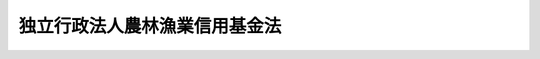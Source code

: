 .. _H14HO128:

==============================
独立行政法人農林漁業信用基金法
==============================

.. raw:: html
    
    
    <b>独立行政法人農林漁業信用基金法<br>
    （平成十四年十二月四日法律第百二十八号）</b><br><br><div align="right">最終改正：平成二二年五月二八日法律第三七号</div><br><a name="0000000000000000000000000000000000000000000000000000000000000000000000000000000"></a>
    <br>
    　<a href="#1000000000001000000000000000000000000000000000000000000000000000000000000000000" target="data">第一章　総則（第一条―第七条）</a>
    <br>
    　<a href="#1000000000002000000000000000000000000000000000000000000000000000000000000000000" target="data">第二章　役員及び職員（第八条―第十一条）</a>
    <br>
    　<a href="#1000000000003000000000000000000000000000000000000000000000000000000000000000000" target="data">第三章　業務等（第十二条―第十九条）</a>
    <br>
    　<a href="#1000000000004000000000000000000000000000000000000000000000000000000000000000000" target="data">第四章　雑則（第二十条―第二十六条）</a>
    <br>
    　<a href="#1000000000005000000000000000000000000000000000000000000000000000000000000000000" target="data">第五章　罰則（第二十七条・第二十八条）</a>
    <br>
    　<a href="#5000000000000000000000000000000000000000000000000000000000000000000000000000000" target="data">附則</a>
    <br><p>　　　<b><a name="1000000000001000000000000000000000000000000000000000000000000000000000000000000">第一章　総則</a>
    </b>
    </p><p>
    </p><div class="arttitle"><a name="1000000000000000000000000000000000000000000000000100000000000000000000000000000">（目的）</a>
    </div><div class="item"><b>第一条</b>
    <a name="1000000000000000000000000000000000000000000000000100000000001000000000000000000"></a>
    　この法律は、独立行政法人農林漁業信用基金の名称、目的、業務の範囲等に関する事項を定めることを目的とする。
    </div>
    
    <p>
    </p><div class="arttitle"><a name="1000000000000000000000000000000000000000000000000200000000000000000000000000000">（名称）</a>
    </div><div class="item"><b>第二条</b>
    <a name="1000000000000000000000000000000000000000000000000200000000001000000000000000000"></a>
    　この法律及び<a href="/cgi-bin/idxrefer.cgi?H_FILE=%95%bd%88%ea%88%ea%96%40%88%ea%81%5a%8e%4f&amp;REF_NAME=%93%c6%97%a7%8d%73%90%ad%96%40%90%6c%92%ca%91%a5%96%40&amp;ANCHOR_F=&amp;ANCHOR_T=" target="inyo">独立行政法人通則法</a>
    （平成十一年法律第百三号。以下「通則法」という。）の定めるところにより設立される<a href="/cgi-bin/idxrefer.cgi?H_FILE=%95%bd%88%ea%88%ea%96%40%88%ea%81%5a%8e%4f&amp;REF_NAME=%92%ca%91%a5%96%40%91%e6%93%f1%8f%f0%91%e6%88%ea%8d%80&amp;ANCHOR_F=1000000000000000000000000000000000000000000000000200000000001000000000000000000&amp;ANCHOR_T=1000000000000000000000000000000000000000000000000200000000001000000000000000000#1000000000000000000000000000000000000000000000000200000000001000000000000000000" target="inyo">通則法第二条第一項</a>
    に規定する独立行政法人の名称は、独立行政法人農林漁業信用基金とする。
    </div>
    
    <p>
    </p><div class="arttitle"><a name="1000000000000000000000000000000000000000000000000300000000000000000000000000000">（信用基金の目的）</a>
    </div><div class="item"><b>第三条</b>
    <a name="1000000000000000000000000000000000000000000000000300000000001000000000000000000"></a>
    　独立行政法人農林漁業信用基金（以下「信用基金」という。）は、農業信用基金協会が行う農業近代化資金等に係る債務の保証、漁業信用基金協会が行う漁業近代化資金等に係る債務の保証等につき保険を行うこと、農業信用基金協会及び漁業信用基金協会の業務に必要な資金を融通すること並びに林業者等の融資機関からの林業（林業種苗生産業及び木材製造業を含む。以下同じ。）の経営の改善に必要な資金の借入れ等に係る債務を保証することにより、農林漁業経営等に必要な資金の融通を円滑にし、もって農林漁業の健全な発展に資することを目的とする。
    </div>
    <div class="item"><b><a name="1000000000000000000000000000000000000000000000000300000000002000000000000000000">２</a>
    </b>
    　信用基金は、前項に規定するもののほか、<a href="/cgi-bin/idxrefer.cgi?H_FILE=%8f%ba%93%f1%93%f1%96%40%88%ea%94%aa%8c%dc&amp;REF_NAME=%94%5f%8b%c6%8d%d0%8a%51%95%e2%8f%9e%96%40&amp;ANCHOR_F=&amp;ANCHOR_T=" target="inyo">農業災害補償法</a>
    （昭和二十二年法律第百八十五号）に基づき、農業共済団体等が行う保険事業等に係る保険金等の支払に関して必要とする資金の貸付け等の業務を行い、及び<a href="/cgi-bin/idxrefer.cgi?H_FILE=%8f%ba%8e%4f%8b%e3%96%40%88%ea%8c%dc%94%aa&amp;REF_NAME=%8b%99%8b%c6%8d%d0%8a%51%95%e2%8f%9e%96%40&amp;ANCHOR_F=&amp;ANCHOR_T=" target="inyo">漁業災害補償法</a>
    （昭和三十九年法律第百五十八号）に基づき、漁業共済団体が行う漁業共済事業等に係る共済金等の支払に関して必要とする資金の貸付け等の業務を行うことを目的とする。
    </div>
    
    <p>
    </p><div class="arttitle"><a name="1000000000000000000000000000000000000000000000000400000000000000000000000000000">（事務所）</a>
    </div><div class="item"><b>第四条</b>
    <a name="1000000000000000000000000000000000000000000000000400000000001000000000000000000"></a>
    　信用基金は、主たる事務所を東京都に置く。
    </div>
    
    <p>
    </p><div class="arttitle"><a name="1000000000000000000000000000000000000000000000000500000000000000000000000000000">（資本金）</a>
    </div><div class="item"><b>第五条</b>
    <a name="1000000000000000000000000000000000000000000000000500000000001000000000000000000"></a>
    　信用基金の資本金は、附則第三条第六項，第八項、第十項及び第十三項の規定により政府及び政府以外の者から出資があったものとされた金額の合計額とする。
    </div>
    <div class="item"><b><a name="1000000000000000000000000000000000000000000000000500000000002000000000000000000">２</a>
    </b>
    　信用基金は、必要があるときは、主務大臣の認可を受けて、その資本金を増加することができる。
    </div>
    <div class="item"><b><a name="1000000000000000000000000000000000000000000000000500000000003000000000000000000">３</a>
    </b>
    　政府は、前項の規定により信用基金がその資本金を増加するときは、予算で定める金額の範囲内において、信用基金に出資することができる。
    </div>
    <div class="item"><b><a name="1000000000000000000000000000000000000000000000000500000000004000000000000000000">４</a>
    </b>
    　都道府県は、信用基金に出資しようとする場合は、総務大臣と協議の上、第十五条第二号に規定する林業信用保証業務に必要な資金に充てるべきものとして示して出資しなければならない。ただし、当該林業信用保証業務に係る出資が総務大臣の定める基準に該当する場合は、協議を要しない。
    </div>
    <div class="item"><b><a name="1000000000000000000000000000000000000000000000000500000000005000000000000000000">５</a>
    </b>
    　農業信用基金協会、漁業信用基金協会及び農林中央金庫は、それぞれ、<a href="/cgi-bin/idxrefer.cgi?H_FILE=%8f%ba%8e%4f%98%5a%96%40%93%f1%81%5a%8e%6c&amp;REF_NAME=%94%5f%8b%c6%90%4d%97%70%95%db%8f%d8%95%db%8c%af%96%40&amp;ANCHOR_F=&amp;ANCHOR_T=" target="inyo">農業信用保証保険法</a>
    （昭和三十六年法律第二百四号）<a href="/cgi-bin/idxrefer.cgi?H_FILE=%8f%ba%8e%4f%98%5a%96%40%93%f1%81%5a%8e%6c&amp;REF_NAME=%91%e6%94%aa%8f%f0&amp;ANCHOR_F=1000000000000000000000000000000000000000000000000800000000000000000000000000000&amp;ANCHOR_T=1000000000000000000000000000000000000000000000000800000000000000000000000000000#1000000000000000000000000000000000000000000000000800000000000000000000000000000" target="inyo">第八条</a>
    、<a href="/cgi-bin/idxrefer.cgi?H_FILE=%8f%ba%93%f1%8e%b5%96%40%8e%4f%8e%6c%98%5a&amp;REF_NAME=%92%86%8f%ac%8b%99%8b%c6%97%5a%8e%91%95%db%8f%d8%96%40&amp;ANCHOR_F=&amp;ANCHOR_T=" target="inyo">中小漁業融資保証法</a>
    （昭和二十七年法律第三百四十六号）<a href="/cgi-bin/idxrefer.cgi?H_FILE=%8f%ba%93%f1%8e%b5%96%40%8e%4f%8e%6c%98%5a&amp;REF_NAME=%91%e6%8e%6c%8f%f0&amp;ANCHOR_F=1000000000000000000000000000000000000000000000000400000000000000000000000000000&amp;ANCHOR_T=1000000000000000000000000000000000000000000000000400000000000000000000000000000#1000000000000000000000000000000000000000000000000400000000000000000000000000000" target="inyo">第四条</a>
    及び<a href="/cgi-bin/idxrefer.cgi?H_FILE=%95%bd%88%ea%8e%4f%96%40%8b%e3%8e%4f&amp;REF_NAME=%94%5f%97%d1%92%86%89%9b%8b%e0%8c%c9%96%40&amp;ANCHOR_F=&amp;ANCHOR_T=" target="inyo">農林中央金庫法</a>
    （平成十三年法律第九十三号）<a href="/cgi-bin/idxrefer.cgi?H_FILE=%95%bd%88%ea%8e%4f%96%40%8b%e3%8e%4f&amp;REF_NAME=%91%e6%8c%dc%8f%5c%8c%dc%8f%f0&amp;ANCHOR_F=1000000000000000000000000000000000000000000000005500000000000000000000000000000&amp;ANCHOR_T=1000000000000000000000000000000000000000000000005500000000000000000000000000000#1000000000000000000000000000000000000000000000005500000000000000000000000000000" target="inyo">第五十五条</a>
    の規定にかかわらず、信用基金に出資することができる。
    </div>
    <div class="item"><b><a name="1000000000000000000000000000000000000000000000000500000000006000000000000000000">６</a>
    </b>
    　政府並びに政府及び都道府県以外の者は、第二項の認可があった場合において、信用基金に出資しようとするときは、第十五条各号に掲げる業務のそれぞれに必要な資金に充てるべき金額を示すものとする。
    </div>
    
    <p>
    </p><div class="arttitle"><a name="1000000000000000000000000000000000000000000000000600000000000000000000000000000">（持分の払戻し等の禁止）</a>
    </div><div class="item"><b>第六条</b>
    <a name="1000000000000000000000000000000000000000000000000600000000001000000000000000000"></a>
    　信用基金は、<a href="/cgi-bin/idxrefer.cgi?H_FILE=%95%bd%88%ea%88%ea%96%40%88%ea%81%5a%8e%4f&amp;REF_NAME=%92%ca%91%a5%96%40%91%e6%8e%6c%8f%5c%98%5a%8f%f0%82%cc%93%f1%91%e6%88%ea%8d%80&amp;ANCHOR_F=1000000000000000000000000000000000000000000000004600200000001000000000000000000&amp;ANCHOR_T=1000000000000000000000000000000000000000000000004600200000001000000000000000000#1000000000000000000000000000000000000000000000004600200000001000000000000000000" target="inyo">通則法第四十六条の二第一項</a>
    若しくは<a href="/cgi-bin/idxrefer.cgi?H_FILE=%95%bd%88%ea%88%ea%96%40%88%ea%81%5a%8e%4f&amp;REF_NAME=%91%e6%93%f1%8d%80&amp;ANCHOR_F=1000000000000000000000000000000000000000000000004600200000002000000000000000000&amp;ANCHOR_T=1000000000000000000000000000000000000000000000004600200000002000000000000000000#1000000000000000000000000000000000000000000000004600200000002000000000000000000" target="inyo">第二項</a>
    の規定による国庫への納付又は<a href="/cgi-bin/idxrefer.cgi?H_FILE=%95%bd%88%ea%88%ea%96%40%88%ea%81%5a%8e%4f&amp;REF_NAME=%92%ca%91%a5%96%40%91%e6%8e%6c%8f%5c%98%5a%8f%f0%82%cc%8e%4f%91%e6%8e%4f%8d%80&amp;ANCHOR_F=1000000000000000000000000000000000000000000000004600300000003000000000000000000&amp;ANCHOR_T=1000000000000000000000000000000000000000000000004600300000003000000000000000000#1000000000000000000000000000000000000000000000004600300000003000000000000000000" target="inyo">通則法第四十六条の三第三項</a>
    の規定による払戻しをする場合を除くほか、出資者に対し、その持分を払い戻すことができない。
    </div>
    <div class="item"><b><a name="1000000000000000000000000000000000000000000000000600000000002000000000000000000">２</a>
    </b>
    　信用基金は、出資者の持分を取得し、又は質権の目的としてこれを受けることができない。
    </div>
    
    <p>
    </p><div class="arttitle"><a name="1000000000000000000000000000000000000000000000000700000000000000000000000000000">（持分の譲渡し等）</a>
    </div><div class="item"><b>第七条</b>
    <a name="1000000000000000000000000000000000000000000000000700000000001000000000000000000"></a>
    　政府以外の出資者は、理事長の定めるところにより、その持分を譲り渡すことができる。
    </div>
    <div class="item"><b><a name="1000000000000000000000000000000000000000000000000700000000002000000000000000000">２</a>
    </b>
    　政府以外の出資者の持分の移転は、取得者の氏名又は名称及びその住所を出資者原簿に記載した後でなければ、これをもって信用基金その他の第三者に対抗することができない。
    </div>
    <div class="item"><b><a name="1000000000000000000000000000000000000000000000000700000000003000000000000000000">３</a>
    </b>
    　出資者の持分については、当該持分が信託財産に属する旨を出資者原簿に記載した後でなければ、当該持分が信託財産に属することを信用基金その他の第三者に対抗することができない。
    </div>
    
    
    <p>　　　<b><a name="1000000000002000000000000000000000000000000000000000000000000000000000000000000">第二章　役員及び職員</a>
    </b>
    </p><p>
    </p><div class="arttitle"><a name="1000000000000000000000000000000000000000000000000800000000000000000000000000000">（役員）</a>
    </div><div class="item"><b>第八条</b>
    <a name="1000000000000000000000000000000000000000000000000800000000001000000000000000000"></a>
    　信用基金に、役員として、その長である理事長及び監事二人を置く。
    </div>
    <div class="item"><b><a name="1000000000000000000000000000000000000000000000000800000000002000000000000000000">２</a>
    </b>
    　信用基金に、役員として、副理事長一人及び理事五人以内を置くことができる。
    </div>
    
    <p>
    </p><div class="arttitle"><a name="1000000000000000000000000000000000000000000000000900000000000000000000000000000">（副理事長及び理事の職務及び権限等）</a>
    </div><div class="item"><b>第九条</b>
    <a name="1000000000000000000000000000000000000000000000000900000000001000000000000000000"></a>
    　副理事長は、理事長の定めるところにより、信用基金を代表し、理事長を補佐して信用基金の業務を掌理する。
    </div>
    <div class="item"><b><a name="1000000000000000000000000000000000000000000000000900000000002000000000000000000">２</a>
    </b>
    　理事は、理事長の定めるところにより、理事長（副理事長が置かれているときは、理事長及び副理事長）を補佐して信用基金の業務を掌理する。
    </div>
    <div class="item"><b><a name="1000000000000000000000000000000000000000000000000900000000003000000000000000000">３</a>
    </b>
    　<a href="/cgi-bin/idxrefer.cgi?H_FILE=%95%bd%88%ea%88%ea%96%40%88%ea%81%5a%8e%4f&amp;REF_NAME=%92%ca%91%a5%96%40%91%e6%8f%5c%8b%e3%8f%f0%91%e6%93%f1%8d%80&amp;ANCHOR_F=1000000000000000000000000000000000000000000000001900000000002000000000000000000&amp;ANCHOR_T=1000000000000000000000000000000000000000000000001900000000002000000000000000000#1000000000000000000000000000000000000000000000001900000000002000000000000000000" target="inyo">通則法第十九条第二項</a>
    の個別法で定める役員は、副理事長とする。ただし、副理事長が置かれていない場合であって理事が置かれているときは理事、副理事長及び理事が置かれていないときは監事とする。
    </div>
    <div class="item"><b><a name="1000000000000000000000000000000000000000000000000900000000004000000000000000000">４</a>
    </b>
    　前項ただし書の場合において、<a href="/cgi-bin/idxrefer.cgi?H_FILE=%95%bd%88%ea%88%ea%96%40%88%ea%81%5a%8e%4f&amp;REF_NAME=%92%ca%91%a5%96%40%91%e6%8f%5c%8b%e3%8f%f0%91%e6%93%f1%8d%80&amp;ANCHOR_F=1000000000000000000000000000000000000000000000001900000000002000000000000000000&amp;ANCHOR_T=1000000000000000000000000000000000000000000000001900000000002000000000000000000#1000000000000000000000000000000000000000000000001900000000002000000000000000000" target="inyo">通則法第十九条第二項</a>
    の規定により理事長の職務を代理し又はその職務を行う監事は、その間、監事の職務を行ってはならない。
    </div>
    
    <p>
    </p><div class="arttitle"><a name="1000000000000000000000000000000000000000000000001000000000000000000000000000000">（役員の任期）</a>
    </div><div class="item"><b>第十条</b>
    <a name="1000000000000000000000000000000000000000000000001000000000001000000000000000000"></a>
    　理事長及び副理事長の任期は四年とし、理事及び監事の任期は二年とする。
    </div>
    
    <p>
    </p><div class="arttitle"><a name="1000000000000000000000000000000000000000000000001100000000000000000000000000000">（役員及び職員の地位）</a>
    </div><div class="item"><b>第十一条</b>
    <a name="1000000000000000000000000000000000000000000000001100000000001000000000000000000"></a>
    　信用基金の役員及び職員は、<a href="/cgi-bin/idxrefer.cgi?H_FILE=%96%be%8e%6c%81%5a%96%40%8e%6c%8c%dc&amp;REF_NAME=%8c%59%96%40&amp;ANCHOR_F=&amp;ANCHOR_T=" target="inyo">刑法</a>
    （明治四十年法律第四十五号）その他の罰則の適用については、法令により公務に従事する職員とみなす。
    </div>
    
    
    <p>　　　<b><a name="1000000000003000000000000000000000000000000000000000000000000000000000000000000">第三章　業務等</a>
    </b>
    </p><p>
    </p><div class="arttitle"><a name="1000000000000000000000000000000000000000000000001200000000000000000000000000000">（業務の範囲）</a>
    </div><div class="item"><b>第十二条</b>
    <a name="1000000000000000000000000000000000000000000000001200000000001000000000000000000"></a>
    　信用基金は、第三条第一項に掲げる目的を達成するため、次の業務を行う。
    <div class="number"><b><a name="1000000000000000000000000000000000000000000000001200000000001000000001000000000">一</a>
    </b>
    　<a href="/cgi-bin/idxrefer.cgi?H_FILE=%8f%ba%8e%4f%98%5a%96%40%93%f1%81%5a%8e%6c&amp;REF_NAME=%94%5f%8b%c6%90%4d%97%70%95%db%8f%d8%95%db%8c%af%96%40%91%e6%8e%4f%8f%cd%91%e6%88%ea%90%df&amp;ANCHOR_F=1000000000003000000001000000000000000000000000000000000000000000000000000000000&amp;ANCHOR_T=1000000000003000000001000000000000000000000000000000000000000000000000000000000#1000000000003000000001000000000000000000000000000000000000000000000000000000000" target="inyo">農業信用保証保険法第三章第一節</a>
    の規定による保証保険を行うこと。
    </div>
    <div class="number"><b><a name="1000000000000000000000000000000000000000000000001200000000001000000002000000000">二</a>
    </b>
    　<a href="/cgi-bin/idxrefer.cgi?H_FILE=%8f%ba%8e%4f%98%5a%96%40%93%f1%81%5a%8e%6c&amp;REF_NAME=%94%5f%8b%c6%90%4d%97%70%95%db%8f%d8%95%db%8c%af%96%40%91%e6%8e%4f%8f%cd%91%e6%93%f1%90%df&amp;ANCHOR_F=1000000000003000000002000000000000000000000000000000000000000000000000000000000&amp;ANCHOR_T=1000000000003000000002000000000000000000000000000000000000000000000000000000000#1000000000003000000002000000000000000000000000000000000000000000000000000000000" target="inyo">農業信用保証保険法第三章第二節</a>
    の規定による融資保険を行うこと。
    </div>
    <div class="number"><b><a name="1000000000000000000000000000000000000000000000001200000000001000000003000000000">三</a>
    </b>
    　農業信用基金協会の<a href="/cgi-bin/idxrefer.cgi?H_FILE=%8f%ba%8e%4f%98%5a%96%40%93%f1%81%5a%8e%6c&amp;REF_NAME=%94%5f%8b%c6%90%4d%97%70%95%db%8f%d8%95%db%8c%af%96%40%91%e6%93%f1%8f%f0%91%e6%8e%4f%8d%80&amp;ANCHOR_F=1000000000000000000000000000000000000000000000000200000000003000000000000000000&amp;ANCHOR_T=1000000000000000000000000000000000000000000000000200000000003000000000000000000#1000000000000000000000000000000000000000000000000200000000003000000000000000000" target="inyo">農業信用保証保険法第二条第三項</a>
    に規定する農業近代化資金等に係る保証債務及び<a href="/cgi-bin/idxrefer.cgi?H_FILE=%8f%ba%8e%4f%98%5a%96%40%93%f1%81%5a%8e%6c&amp;REF_NAME=%93%af%96%40%91%e6%94%aa%8f%f0%91%e6%88%ea%8d%80%91%e6%93%f1%8d%86&amp;ANCHOR_F=1000000000000000000000000000000000000000000000000800000000001000000002000000000&amp;ANCHOR_T=1000000000000000000000000000000000000000000000000800000000001000000002000000000#1000000000000000000000000000000000000000000000000800000000001000000002000000000" target="inyo">同法第八条第一項第二号</a>
    に掲げる保証債務の額を増大するために必要な原資となるべき資金並びにその履行を円滑にするために必要な資金の貸付けを行うこと。
    </div>
    <div class="number"><b><a name="1000000000000000000000000000000000000000000000001200000000001000000004000000000">四</a>
    </b>
    　農業信用基金協会に対し<a href="/cgi-bin/idxrefer.cgi?H_FILE=%8f%ba%8e%4f%98%5a%96%40%93%f1%81%5a%8e%6c&amp;REF_NAME=%94%5f%8b%c6%90%4d%97%70%95%db%8f%d8%95%db%8c%af%96%40%91%e6%94%aa%8f%f0%91%e6%88%ea%8d%80%91%e6%8e%4f%8d%86&amp;ANCHOR_F=1000000000000000000000000000000000000000000000000800000000001000000003000000000&amp;ANCHOR_T=1000000000000000000000000000000000000000000000000800000000001000000003000000000#1000000000000000000000000000000000000000000000000800000000001000000003000000000" target="inyo">農業信用保証保険法第八条第一項第三号</a>
    に掲げる業務に必要な資金の貸付けを行うこと。
    </div>
    <div class="number"><b><a name="1000000000000000000000000000000000000000000000001200000000001000000005000000000">五</a>
    </b>
    　次条及び<a href="/cgi-bin/idxrefer.cgi?H_FILE=%8f%ba%8c%dc%88%ea%96%40%8e%6c%93%f1&amp;REF_NAME=%97%d1%8b%c6%81%45%96%d8%8d%de%8e%59%8b%c6%89%fc%91%50%8e%91%8b%e0%8f%95%90%ac%96%40&amp;ANCHOR_F=&amp;ANCHOR_T=" target="inyo">林業・木材産業改善資金助成法</a>
    （昭和五十一年法律第四十二号）<a href="/cgi-bin/idxrefer.cgi?H_FILE=%8f%ba%8c%dc%88%ea%96%40%8e%6c%93%f1&amp;REF_NAME=%91%e6%8f%5c%8e%b5%8f%f0&amp;ANCHOR_F=1000000000000000000000000000000000000000000000001700000000000000000000000000000&amp;ANCHOR_T=1000000000000000000000000000000000000000000000001700000000000000000000000000000#1000000000000000000000000000000000000000000000001700000000000000000000000000000" target="inyo">第十七条</a>
    の規定による債務の保証を行うこと。
    </div>
    <div class="number"><b><a name="1000000000000000000000000000000000000000000000001200000000001000000006000000000">六</a>
    </b>
    　<a href="/cgi-bin/idxrefer.cgi?H_FILE=%8f%ba%93%f1%8e%b5%96%40%8e%4f%8e%6c%98%5a&amp;REF_NAME=%92%86%8f%ac%8b%99%8b%c6%97%5a%8e%91%95%db%8f%d8%96%40%91%e6%8e%4f%8f%cd%91%e6%88%ea%90%df&amp;ANCHOR_F=1000000000003000000001000000000000000000000000000000000000000000000000000000000&amp;ANCHOR_T=1000000000003000000001000000000000000000000000000000000000000000000000000000000#1000000000003000000001000000000000000000000000000000000000000000000000000000000" target="inyo">中小漁業融資保証法第三章第一節</a>
    の規定による保証保険を行うこと。
    </div>
    <div class="number"><b><a name="1000000000000000000000000000000000000000000000001200000000001000000007000000000">七</a>
    </b>
    　<a href="/cgi-bin/idxrefer.cgi?H_FILE=%8f%ba%93%f1%8e%b5%96%40%8e%4f%8e%6c%98%5a&amp;REF_NAME=%92%86%8f%ac%8b%99%8b%c6%97%5a%8e%91%95%db%8f%d8%96%40%91%e6%8e%4f%8f%cd%91%e6%93%f1%90%df&amp;ANCHOR_F=1000000000003000000002000000000000000000000000000000000000000000000000000000000&amp;ANCHOR_T=1000000000003000000002000000000000000000000000000000000000000000000000000000000#1000000000003000000002000000000000000000000000000000000000000000000000000000000" target="inyo">中小漁業融資保証法第三章第二節</a>
    の規定による融資保険を行うこと。
    </div>
    <div class="number"><b><a name="1000000000000000000000000000000000000000000000001200000000001000000008000000000">八</a>
    </b>
    　漁業信用基金協会の<a href="/cgi-bin/idxrefer.cgi?H_FILE=%8f%ba%93%f1%8e%b5%96%40%8e%4f%8e%6c%98%5a&amp;REF_NAME=%92%86%8f%ac%8b%99%8b%c6%97%5a%8e%91%95%db%8f%d8%96%40%91%e6%93%f1%8f%f0%91%e6%8e%4f%8d%80&amp;ANCHOR_F=1000000000000000000000000000000000000000000000000200000000003000000000000000000&amp;ANCHOR_T=1000000000000000000000000000000000000000000000000200000000003000000000000000000#1000000000000000000000000000000000000000000000000200000000003000000000000000000" target="inyo">中小漁業融資保証法第二条第三項</a>
    に規定する漁業近代化資金等に係る保証債務及び<a href="/cgi-bin/idxrefer.cgi?H_FILE=%8f%ba%93%f1%8e%b5%96%40%8e%4f%8e%6c%98%5a&amp;REF_NAME=%93%af%96%40%91%e6%8e%6c%8f%f0%91%e6%88%ea%8d%80%91%e6%93%f1%8d%86&amp;ANCHOR_F=1000000000000000000000000000000000000000000000000400000000001000000002000000000&amp;ANCHOR_T=1000000000000000000000000000000000000000000000000400000000001000000002000000000#1000000000000000000000000000000000000000000000000400000000001000000002000000000" target="inyo">同法第四条第一項第二号</a>
    に掲げる保証債務の額を増大するために必要な原資となるべき資金並びにその履行を円滑にするために必要な資金の貸付けを行うこと。
    </div>
    <div class="number"><b><a name="1000000000000000000000000000000000000000000000001200000000001000000009000000000">九</a>
    </b>
    　漁業信用基金協会に対し<a href="/cgi-bin/idxrefer.cgi?H_FILE=%8f%ba%93%f1%8e%b5%96%40%8e%4f%8e%6c%98%5a&amp;REF_NAME=%92%86%8f%ac%8b%99%8b%c6%97%5a%8e%91%95%db%8f%d8%96%40%91%e6%8e%6c%8f%f0%91%e6%88%ea%8d%80%91%e6%8e%4f%8d%86&amp;ANCHOR_F=1000000000000000000000000000000000000000000000000400000000001000000003000000000&amp;ANCHOR_T=1000000000000000000000000000000000000000000000000400000000001000000003000000000#1000000000000000000000000000000000000000000000000400000000001000000003000000000" target="inyo">中小漁業融資保証法第四条第一項第三号</a>
    に掲げる業務に必要な資金の貸付けを行うこと。
    </div>
    <div class="number"><b><a name="1000000000000000000000000000000000000000000000001200000000001000000010000000000">十</a>
    </b>
    　前各号に掲げる業務に附帯する業務を行うこと。
    </div>
    </div>
    <div class="item"><b><a name="1000000000000000000000000000000000000000000000001200000000002000000000000000000">２</a>
    </b>
    　信用基金は、第三条第二項に掲げる目的を達成するため、<a href="/cgi-bin/idxrefer.cgi?H_FILE=%8f%ba%93%f1%93%f1%96%40%88%ea%94%aa%8c%dc&amp;REF_NAME=%94%5f%8b%c6%8d%d0%8a%51%95%e2%8f%9e%96%40%91%e6%95%53%8e%6c%8f%5c%93%f1%8f%f0%82%cc%94%aa&amp;ANCHOR_F=1000000000000000000000000000000000000000000000014200800000000000000000000000000&amp;ANCHOR_T=1000000000000000000000000000000000000000000000014200800000000000000000000000000#1000000000000000000000000000000000000000000000014200800000000000000000000000000" target="inyo">農業災害補償法第百四十二条の八</a>
    の規定により行う業務（以下「農業災害補償関係業務」という。）及び<a href="/cgi-bin/idxrefer.cgi?H_FILE=%8f%ba%8e%4f%8b%e3%96%40%88%ea%8c%dc%94%aa&amp;REF_NAME=%8b%99%8b%c6%8d%d0%8a%51%95%e2%8f%9e%96%40%91%e6%95%53%8b%e3%8f%5c%98%5a%8f%f0%82%cc%8e%4f&amp;ANCHOR_F=1000000000000000000000000000000000000000000000019600300000000000000000000000000&amp;ANCHOR_T=1000000000000000000000000000000000000000000000019600300000000000000000000000000#1000000000000000000000000000000000000000000000019600300000000000000000000000000" target="inyo">漁業災害補償法第百九十六条の三</a>
    に規定する業務（以下「漁業災害補償関係業務」という。）を行う。この場合において、この法律の特例その他必要な事項は、それぞれ<a href="/cgi-bin/idxrefer.cgi?H_FILE=%8f%ba%93%f1%93%f1%96%40%88%ea%94%aa%8c%dc&amp;REF_NAME=%94%5f%8b%c6%8d%d0%8a%51%95%e2%8f%9e%96%40&amp;ANCHOR_F=&amp;ANCHOR_T=" target="inyo">農業災害補償法</a>
    及び<a href="/cgi-bin/idxrefer.cgi?H_FILE=%8f%ba%8e%4f%8b%e3%96%40%88%ea%8c%dc%94%aa&amp;REF_NAME=%8b%99%8b%c6%8d%d0%8a%51%95%e2%8f%9e%96%40&amp;ANCHOR_F=&amp;ANCHOR_T=" target="inyo">漁業災害補償法</a>
    で定める。
    </div>
    
    <p>
    </p><div class="item"><b><a name="1000000000000000000000000000000000000000000000001300000000000000000000000000000">第十三条</a>
    </b>
    <a name="1000000000000000000000000000000000000000000000001300000000001000000000000000000"></a>
    　信用基金は、次に掲げる資金で政令で定めるものを、当該出資者である林業者等（第一号に掲げる資金については、その者が森林組合等である場合には、その直接の構成員となっている林業者等を含む。）が融資機関から借り入れること（当該政令で定める資金に充てるため手形の割引を受けることを含む。）により当該融資機関に対して負担する債務の保証を行うことができる。
    <div class="number"><b><a name="1000000000000000000000000000000000000000000000001300000000001000000001000000000">一</a>
    </b>
    　出資者である林業者等（その者が森林組合等である場合には、その直接の構成員となっている林業者等を含む。）がその林業の経営のために必要とする資金で当該経営の改善に資すると認められるもの
    </div>
    <div class="number"><b><a name="1000000000000000000000000000000000000000000000001300000000001000000002000000000">二</a>
    </b>
    　出資者である森林組合等がその直接の構成員となっている林業者等に対しその林業の経営に必要な資金で当該経営の改善に資すると認められるものを貸し付けるために必要とする資金
    </div>
    <div class="number"><b><a name="1000000000000000000000000000000000000000000000001300000000001000000003000000000">三</a>
    </b>
    　出資者である森林組合等がその直接又は間接の構成員となっている林業者等にその林業の経営に必要な資材を供給するために必要とする資金
    </div>
    </div>
    <div class="item"><b><a name="1000000000000000000000000000000000000000000000001300000000002000000000000000000">２</a>
    </b>
    　前項の「林業者等」とは、次に掲げる者をいう。
    <div class="number"><b><a name="1000000000000000000000000000000000000000000000001300000000002000000001000000000">一</a>
    </b>
    　林業を営む者（会社にあっては、資本金の額又は出資の総額が千万円以下のもの及び常時使用する従業者の数が三百人以下のもの、個人にあっては、常時使用する従業者の数が三百人以下のものに限る。）
    </div>
    <div class="number"><b><a name="1000000000000000000000000000000000000000000000001300000000002000000002000000000">二</a>
    </b>
    　森林組合、生産森林組合、森林組合連合会並びに林業を営む者が直接又は間接の構成員となっている中小企業等協同組合、農業協同組合及び農業協同組合連合会
    </div>
    <div class="number"><b><a name="1000000000000000000000000000000000000000000000001300000000002000000003000000000">三</a>
    </b>
    　前二号に掲げる者のほか、これらの者が主たる構成員又は出資者となっている法人で政令で定めるもの
    </div>
    </div>
    <div class="item"><b><a name="1000000000000000000000000000000000000000000000001300000000003000000000000000000">３</a>
    </b>
    　第一項の「森林組合等」とは、前項第二号に掲げる者をいう。
    </div>
    <div class="item"><b><a name="1000000000000000000000000000000000000000000000001300000000004000000000000000000">４</a>
    </b>
    　第一項の「融資機関」とは、次に掲げる者をいう。
    <div class="number"><b><a name="1000000000000000000000000000000000000000000000001300000000004000000001000000000">一</a>
    </b>
    　農林中央金庫
    </div>
    <div class="number"><b><a name="1000000000000000000000000000000000000000000000001300000000004000000002000000000">二</a>
    </b>
    　<a href="/cgi-bin/idxrefer.cgi?H_FILE=%8f%ba%8c%dc%8e%4f%96%40%8e%4f%98%5a&amp;REF_NAME=%90%58%97%d1%91%67%8d%87%96%40&amp;ANCHOR_F=&amp;ANCHOR_T=" target="inyo">森林組合法</a>
    （昭和五十三年法律第三十六号）<a href="/cgi-bin/idxrefer.cgi?H_FILE=%8f%ba%8c%dc%8e%4f%96%40%8e%4f%98%5a&amp;REF_NAME=%91%e6%8b%e3%8f%f0%91%e6%93%f1%8d%80%91%e6%88%ea%8d%86&amp;ANCHOR_F=1000000000000000000000000000000000000000000000000900000000002000000001000000000&amp;ANCHOR_T=1000000000000000000000000000000000000000000000000900000000002000000001000000000#1000000000000000000000000000000000000000000000000900000000002000000001000000000" target="inyo">第九条第二項第一号</a>
    に掲げる事業を行う森林組合で政令で定めるもの
    </div>
    <div class="number"><b><a name="1000000000000000000000000000000000000000000000001300000000004000000003000000000">三</a>
    </b>
    　<a href="/cgi-bin/idxrefer.cgi?H_FILE=%8f%ba%8c%dc%8e%4f%96%40%8e%4f%98%5a&amp;REF_NAME=%90%58%97%d1%91%67%8d%87%96%40%91%e6%95%53%88%ea%8f%f0%91%e6%88%ea%8d%80%91%e6%8e%4f%8d%86&amp;ANCHOR_F=1000000000000000000000000000000000000000000000010100000000001000000003000000000&amp;ANCHOR_T=1000000000000000000000000000000000000000000000010100000000001000000003000000000#1000000000000000000000000000000000000000000000010100000000001000000003000000000" target="inyo">森林組合法第百一条第一項第三号</a>
    に掲げる事業を行う森林組合連合会
    </div>
    <div class="number"><b><a name="1000000000000000000000000000000000000000000000001300000000004000000004000000000">四</a>
    </b>
    　<a href="/cgi-bin/idxrefer.cgi?H_FILE=%8f%ba%93%f1%8e%6c%96%40%88%ea%94%aa%88%ea&amp;REF_NAME=%92%86%8f%ac%8a%e9%8b%c6%93%99%8b%a6%93%af%91%67%8d%87%96%40&amp;ANCHOR_F=&amp;ANCHOR_T=" target="inyo">中小企業等協同組合法</a>
    （昭和二十四年法律第百八十一号）<a href="/cgi-bin/idxrefer.cgi?H_FILE=%8f%ba%93%f1%8e%6c%96%40%88%ea%94%aa%88%ea&amp;REF_NAME=%91%e6%8b%e3%8f%f0%82%cc%93%f1%91%e6%88%ea%8d%80%91%e6%93%f1%8d%86&amp;ANCHOR_F=1000000000000000000000000000000000000000000000000900200000001000000002000000000&amp;ANCHOR_T=1000000000000000000000000000000000000000000000000900200000001000000002000000000#1000000000000000000000000000000000000000000000000900200000001000000002000000000" target="inyo">第九条の二第一項第二号</a>
    に掲げる事業を行う事業協同組合で政令で定めるもの
    </div>
    <div class="number"><b><a name="1000000000000000000000000000000000000000000000001300000000004000000005000000000">五</a>
    </b>
    　<a href="/cgi-bin/idxrefer.cgi?H_FILE=%8f%ba%93%f1%8e%6c%96%40%88%ea%94%aa%88%ea&amp;REF_NAME=%92%86%8f%ac%8a%e9%8b%c6%93%99%8b%a6%93%af%91%67%8d%87%96%40%91%e6%8b%e3%8f%f0%82%cc%8b%e3%91%e6%88%ea%8d%80%91%e6%93%f1%8d%86&amp;ANCHOR_F=1000000000000000000000000000000000000000000000000900900000001000000002000000000&amp;ANCHOR_T=1000000000000000000000000000000000000000000000000900900000001000000002000000000#1000000000000000000000000000000000000000000000000900900000001000000002000000000" target="inyo">中小企業等協同組合法第九条の九第一項第二号</a>
    に掲げる事業を行う協同組合連合会
    </div>
    <div class="number"><b><a name="1000000000000000000000000000000000000000000000001300000000004000000006000000000">六</a>
    </b>
    　株式会社商工組合中央金庫
    </div>
    <div class="number"><b><a name="1000000000000000000000000000000000000000000000001300000000004000000007000000000">七</a>
    </b>
    　銀行その他の金融機関で政令で定めるもの
    </div>
    </div>
    
    <p>
    </p><div class="arttitle"><a name="1000000000000000000000000000000000000000000000001400000000000000000000000000000">（業務の委託）</a>
    </div><div class="item"><b>第十四条</b>
    <a name="1000000000000000000000000000000000000000000000001400000000001000000000000000000"></a>
    　信用基金は、業務方法書で定めるところにより、第十二条第一項第一号から第四号まで及び第六号から第九号までに掲げる業務（保険契約の締結を除く。）並びにこれらに附帯する業務の一部を前条第四項第一号、第二号又は第七号に掲げる者に委託することができる。
    </div>
    <div class="item"><b><a name="1000000000000000000000000000000000000000000000001400000000002000000000000000000">２</a>
    </b>
    　信用基金は、業務方法書で定めるところにより、第十二条第一項第五号に掲げる業務（債務の保証の決定を除く。）及びこれに附帯する業務の一部を融資機関（前条第一項の融資機関をいう。）又は債権回収会社（<a href="/cgi-bin/idxrefer.cgi?H_FILE=%95%bd%88%ea%81%5a%96%40%88%ea%93%f1%98%5a&amp;REF_NAME=%8d%c2%8c%a0%8a%c7%97%9d%89%f1%8e%fb%8b%c6%82%c9%8a%d6%82%b7%82%e9%93%c1%95%ca%91%5b%92%75%96%40&amp;ANCHOR_F=&amp;ANCHOR_T=" target="inyo">債権管理回収業に関する特別措置法</a>
    （平成十年法律第百二十六号）<a href="/cgi-bin/idxrefer.cgi?H_FILE=%95%bd%88%ea%81%5a%96%40%88%ea%93%f1%98%5a&amp;REF_NAME=%91%e6%93%f1%8f%f0%91%e6%8e%4f%8d%80&amp;ANCHOR_F=1000000000000000000000000000000000000000000000000200000000003000000000000000000&amp;ANCHOR_T=1000000000000000000000000000000000000000000000000200000000003000000000000000000#1000000000000000000000000000000000000000000000000200000000003000000000000000000" target="inyo">第二条第三項</a>
    に規定する債権回収会社をいう。次項において同じ。）に委託することができる。
    </div>
    <div class="item"><b><a name="1000000000000000000000000000000000000000000000001400000000003000000000000000000">３</a>
    </b>
    　前二項に規定する者（債権回収会社を除く。）は、他の法律の規定にかかわらず、前二項の規定による業務の委託を受け、当該業務を行うことができる。
    </div>
    
    <p>
    </p><div class="arttitle"><a name="1000000000000000000000000000000000000000000000001500000000000000000000000000000">（区分経理）</a>
    </div><div class="item"><b>第十五条</b>
    <a name="1000000000000000000000000000000000000000000000001500000000001000000000000000000"></a>
    　信用基金は、次の各号に掲げる業務ごとに経理を区分し、それぞれ勘定を設けて整理しなければならない。
    <div class="number"><b><a name="1000000000000000000000000000000000000000000000001500000000001000000001000000000">一</a>
    </b>
    　第十二条第一項第一号から第四号までに掲げる業務及びこれらに附帯する業務（以下「農業信用保険業務」という。）
    </div>
    <div class="number"><b><a name="1000000000000000000000000000000000000000000000001500000000001000000002000000000">二</a>
    </b>
    　第十二条第一項第五号に掲げる業務及びこれに附帯する業務（以下「林業信用保証業務」という。）
    </div>
    <div class="number"><b><a name="1000000000000000000000000000000000000000000000001500000000001000000003000000000">三</a>
    </b>
    　第十二条第一項第六号から第九号までに掲げる業務及びこれらに附帯する業務（以下「漁業信用保険業務」という。）
    </div>
    </div>
    
    <p>
    </p><div class="arttitle"><a name="1000000000000000000000000000000000000000000000001600000000000000000000000000000">（積立金の処分）</a>
    </div><div class="item"><b>第十六条</b>
    <a name="1000000000000000000000000000000000000000000000001600000000001000000000000000000"></a>
    　信用基金は、<a href="/cgi-bin/idxrefer.cgi?H_FILE=%95%bd%88%ea%88%ea%96%40%88%ea%81%5a%8e%4f&amp;REF_NAME=%92%ca%91%a5%96%40%91%e6%93%f1%8f%5c%8b%e3%8f%f0%91%e6%93%f1%8d%80%91%e6%88%ea%8d%86&amp;ANCHOR_F=1000000000000000000000000000000000000000000000002900000000002000000001000000000&amp;ANCHOR_T=1000000000000000000000000000000000000000000000002900000000002000000001000000000#1000000000000000000000000000000000000000000000002900000000002000000001000000000" target="inyo">通則法第二十九条第二項第一号</a>
    に規定する中期目標の期間（以下この項において「中期目標の期間」という。）の最後の事業年度に係る<a href="/cgi-bin/idxrefer.cgi?H_FILE=%95%bd%88%ea%88%ea%96%40%88%ea%81%5a%8e%4f&amp;REF_NAME=%92%ca%91%a5%96%40%91%e6%8e%6c%8f%5c%8e%6c%8f%f0%91%e6%88%ea%8d%80&amp;ANCHOR_F=1000000000000000000000000000000000000000000000004400000000001000000000000000000&amp;ANCHOR_T=1000000000000000000000000000000000000000000000004400000000001000000000000000000#1000000000000000000000000000000000000000000000004400000000001000000000000000000" target="inyo">通則法第四十四条第一項</a>
    又は<a href="/cgi-bin/idxrefer.cgi?H_FILE=%95%bd%88%ea%88%ea%96%40%88%ea%81%5a%8e%4f&amp;REF_NAME=%91%e6%93%f1%8d%80&amp;ANCHOR_F=1000000000000000000000000000000000000000000000004400000000002000000000000000000&amp;ANCHOR_T=1000000000000000000000000000000000000000000000004400000000002000000000000000000#1000000000000000000000000000000000000000000000004400000000002000000000000000000" target="inyo">第二項</a>
    の規定による整理を行った後、<a href="/cgi-bin/idxrefer.cgi?H_FILE=%95%bd%88%ea%88%ea%96%40%88%ea%81%5a%8e%4f&amp;REF_NAME=%93%af%8f%f0%91%e6%88%ea%8d%80&amp;ANCHOR_F=1000000000000000000000000000000000000000000000004400000000001000000000000000000&amp;ANCHOR_T=1000000000000000000000000000000000000000000000004400000000001000000000000000000#1000000000000000000000000000000000000000000000004400000000001000000000000000000" target="inyo">同条第一項</a>
    の規定による積立金があるときは、その額に相当する金額のうち主務大臣の承認を受けた金額を、当該中期目標の期間の次の中期目標の期間に係る<a href="/cgi-bin/idxrefer.cgi?H_FILE=%95%bd%88%ea%88%ea%96%40%88%ea%81%5a%8e%4f&amp;REF_NAME=%92%ca%91%a5%96%40%91%e6%8e%4f%8f%5c%8f%f0%91%e6%88%ea%8d%80&amp;ANCHOR_F=1000000000000000000000000000000000000000000000003000000000001000000000000000000&amp;ANCHOR_T=1000000000000000000000000000000000000000000000003000000000001000000000000000000#1000000000000000000000000000000000000000000000003000000000001000000000000000000" target="inyo">通則法第三十条第一項</a>
    の認可を受けた中期計画（<a href="/cgi-bin/idxrefer.cgi?H_FILE=%95%bd%88%ea%88%ea%96%40%88%ea%81%5a%8e%4f&amp;REF_NAME=%93%af%8d%80&amp;ANCHOR_F=1000000000000000000000000000000000000000000000003000000000001000000000000000000&amp;ANCHOR_T=1000000000000000000000000000000000000000000000003000000000001000000000000000000#1000000000000000000000000000000000000000000000003000000000001000000000000000000" target="inyo">同項</a>
    後段の規定による変更の認可を受けたときは、その変更後のもの）の定めるところにより、当該次の中期目標の期間における前条各号に掲げる業務の財源に充てることができる。
    </div>
    <div class="item"><b><a name="1000000000000000000000000000000000000000000000001600000000002000000000000000000">２</a>
    </b>
    　主務大臣は、前項の承認をしようとするときは、あらかじめ、主務省の独立行政法人評価委員会の意見を聴かなければならない。
    </div>
    <div class="item"><b><a name="1000000000000000000000000000000000000000000000001600000000003000000000000000000">３</a>
    </b>
    　信用基金は、第一項に規定する積立金の額に相当する金額から同項の承認を受けた金額を控除してなお残余があるときは、その残余の額を国庫に納付しなければならない。
    </div>
    <div class="item"><b><a name="1000000000000000000000000000000000000000000000001600000000004000000000000000000">４</a>
    </b>
    　前三項に定めるもののほか、納付金の納付の手続その他積立金の処分に関し必要な事項は、政令で定める。
    </div>
    
    <p>
    </p><div class="arttitle"><a name="1000000000000000000000000000000000000000000000001700000000000000000000000000000">（長期借入金）</a>
    </div><div class="item"><b>第十七条</b>
    <a name="1000000000000000000000000000000000000000000000001700000000001000000000000000000"></a>
    　信用基金は、第十二条第一項第四号及び第九号に掲げる業務に必要な費用に充てるため、主務大臣の認可を受けて、長期借入金をすることができる。
    </div>
    <div class="item"><b><a name="1000000000000000000000000000000000000000000000001700000000002000000000000000000">２</a>
    </b>
    　主務大臣は、前項の認可をしようとするときは、あらかじめ、主務省の独立行政法人評価委員会の意見を聴かなければならない。
    </div>
    
    <p>
    </p><div class="arttitle"><a name="1000000000000000000000000000000000000000000000001800000000000000000000000000000">（債務保証）</a>
    </div><div class="item"><b>第十八条</b>
    <a name="1000000000000000000000000000000000000000000000001800000000001000000000000000000"></a>
    　政府は、<a href="/cgi-bin/idxrefer.cgi?H_FILE=%8f%ba%93%f1%88%ea%96%40%93%f1%8e%6c&amp;REF_NAME=%96%40%90%6c%82%c9%91%ce%82%b7%82%e9%90%ad%95%7b%82%cc%8d%e0%90%ad%89%87%8f%95%82%cc%90%a7%8c%c0%82%c9%8a%d6%82%b7%82%e9%96%40%97%a5&amp;ANCHOR_F=&amp;ANCHOR_T=" target="inyo">法人に対する政府の財政援助の制限に関する法律</a>
    （昭和二十一年法律第二十四号）<a href="/cgi-bin/idxrefer.cgi?H_FILE=%8f%ba%93%f1%88%ea%96%40%93%f1%8e%6c&amp;REF_NAME=%91%e6%8e%4f%8f%f0&amp;ANCHOR_F=1000000000000000000000000000000000000000000000000300000000000000000000000000000&amp;ANCHOR_T=1000000000000000000000000000000000000000000000000300000000000000000000000000000#1000000000000000000000000000000000000000000000000300000000000000000000000000000" target="inyo">第三条</a>
    の規定にかかわらず、国会の議決を経た金額の範囲内において、信用基金の長期借入金に係る債務について保証することができる。
    </div>
    
    <p>
    </p><div class="arttitle"><a name="1000000000000000000000000000000000000000000000001900000000000000000000000000000">（償還計画）</a>
    </div><div class="item"><b>第十九条</b>
    <a name="1000000000000000000000000000000000000000000000001900000000001000000000000000000"></a>
    　信用基金は、毎事業年度、長期借入金の償還計画を立てて、主務大臣の認可を受けなければならない。
    </div>
    <div class="item"><b><a name="1000000000000000000000000000000000000000000000001900000000002000000000000000000">２</a>
    </b>
    　主務大臣は、前項の認可をしようとするときは、あらかじめ、主務省の独立行政法人評価委員会の意見を聴かなければならない。
    </div>
    
    
    <p>　　　<b><a name="1000000000004000000000000000000000000000000000000000000000000000000000000000000">第四章　雑則</a>
    </b>
    </p><p>
    </p><div class="arttitle"><a name="1000000000000000000000000000000000000000000000002000000000000000000000000000000">（報告及び検査）</a>
    </div><div class="item"><b>第二十条</b>
    <a name="1000000000000000000000000000000000000000000000002000000000001000000000000000000"></a>
    　主務大臣は、この法律、<a href="/cgi-bin/idxrefer.cgi?H_FILE=%8f%ba%8e%4f%98%5a%96%40%93%f1%81%5a%8e%6c&amp;REF_NAME=%94%5f%8b%c6%90%4d%97%70%95%db%8f%d8%95%db%8c%af%96%40&amp;ANCHOR_F=&amp;ANCHOR_T=" target="inyo">農業信用保証保険法</a>
    、<a href="/cgi-bin/idxrefer.cgi?H_FILE=%8f%ba%8c%dc%88%ea%96%40%8e%6c%93%f1&amp;REF_NAME=%97%d1%8b%c6%81%45%96%d8%8d%de%8e%59%8b%c6%89%fc%91%50%8e%91%8b%e0%8f%95%90%ac%96%40&amp;ANCHOR_F=&amp;ANCHOR_T=" target="inyo">林業・木材産業改善資金助成法</a>
    又は<a href="/cgi-bin/idxrefer.cgi?H_FILE=%8f%ba%93%f1%8e%b5%96%40%8e%4f%8e%6c%98%5a&amp;REF_NAME=%92%86%8f%ac%8b%99%8b%c6%97%5a%8e%91%95%db%8f%d8%96%40&amp;ANCHOR_F=&amp;ANCHOR_T=" target="inyo">中小漁業融資保証法</a>
    を施行するため必要があると認めるときは、信用基金から業務の委託を受けた者（以下「受託者」という。）に対し、その委託を受けた業務に関し報告をさせ、又はその職員に、受託者の事務所に立ち入り、その委託を受けた業務に関し業務の状況若しくは帳簿、書類その他の必要な物件を検査させることができる。
    </div>
    <div class="item"><b><a name="1000000000000000000000000000000000000000000000002000000000002000000000000000000">２</a>
    </b>
    　前項の規定により立入検査をする職員は、その身分を示す証明書を携帯し、関係人にこれを提示しなければならない。
    </div>
    <div class="item"><b><a name="1000000000000000000000000000000000000000000000002000000000003000000000000000000">３</a>
    </b>
    　第一項の規定による立入検査の権限は、犯罪捜査のために認められたものと解してはならない。
    </div>
    
    <p>
    </p><div class="arttitle"><a name="1000000000000000000000000000000000000000000000002100000000000000000000000000000">（出資者に対する通知又は催告）</a>
    </div><div class="item"><b>第二十一条</b>
    <a name="1000000000000000000000000000000000000000000000002100000000001000000000000000000"></a>
    　信用基金が出資者に対してする通知又は催告は、出資者原簿に記載したその出資者の住所（出資者が別に通知又は催告を受ける場所を信用基金に通知したときは、その場所）にあててすれば足りる。
    </div>
    <div class="item"><b><a name="1000000000000000000000000000000000000000000000002100000000002000000000000000000">２</a>
    </b>
    　前項の通知又は催告は、通常到達すべきであった時に、到達したものとみなす。
    </div>
    
    <p>
    </p><div class="arttitle"><a name="1000000000000000000000000000000000000000000000002200000000000000000000000000000">（出資者原簿）</a>
    </div><div class="item"><b>第二十二条</b>
    <a name="1000000000000000000000000000000000000000000000002200000000001000000000000000000"></a>
    　信用基金は、出資者原簿を主たる事務所に備えて置かなければならない。
    </div>
    <div class="item"><b><a name="1000000000000000000000000000000000000000000000002200000000002000000000000000000">２</a>
    </b>
    　出資者原簿には、第十五条各号に掲げる業務に係る出資ごとに、各出資者について次の事項を記載しなければならない。
    <div class="number"><b><a name="1000000000000000000000000000000000000000000000002200000000002000000001000000000">一</a>
    </b>
    　氏名又は名称及び住所
    </div>
    <div class="number"><b><a name="1000000000000000000000000000000000000000000000002200000000002000000002000000000">二</a>
    </b>
    　出資の引受け及び出資金の払込みの年月日又は出資者の持分の移転の年月日
    </div>
    <div class="number"><b><a name="1000000000000000000000000000000000000000000000002200000000002000000003000000000">三</a>
    </b>
    　出資額
    </div>
    </div>
    <div class="item"><b><a name="1000000000000000000000000000000000000000000000002200000000003000000000000000000">３</a>
    </b>
    　出資者は、出資者原簿の閲覧を求めることができる。
    </div>
    
    <p>
    </p><div class="arttitle"><a name="1000000000000000000000000000000000000000000000002300000000000000000000000000000">（残余財産の分配）</a>
    </div><div class="item"><b>第二十三条</b>
    <a name="1000000000000000000000000000000000000000000000002300000000001000000000000000000"></a>
    　信用基金は、解散した場合において、その債務を弁済してなお残余財産があるときは、当該残余財産の額のうち、第十五条各号に掲げる業務に係るそれぞれの勘定に属する額に相当する額をそれぞれの業務に係る各出資者に対し、それぞれ、その出資額に応じて分配するものとする。
    </div>
    <div class="item"><b><a name="1000000000000000000000000000000000000000000000002300000000002000000000000000000">２</a>
    </b>
    　前項の規定により各出資者に分配することができる額は、その出資額を限度とする。
    </div>
    
    <p>
    </p><div class="arttitle"><a name="1000000000000000000000000000000000000000000000002400000000000000000000000000000">（主務大臣等）</a>
    </div><div class="item"><b>第二十四条</b>
    <a name="1000000000000000000000000000000000000000000000002400000000001000000000000000000"></a>
    　この法律及び信用基金に係る<a href="/cgi-bin/idxrefer.cgi?H_FILE=%95%bd%88%ea%88%ea%96%40%88%ea%81%5a%8e%4f&amp;REF_NAME=%92%ca%91%a5%96%40&amp;ANCHOR_F=&amp;ANCHOR_T=" target="inyo">通則法</a>
    における主務大臣は、農林水産大臣及び財務大臣（農業災害補償関係業務及び漁業災害補償関係業務に関する事項並びにこれらの業務に係る財務及び会計に関する事項（給与及び退職手当の支給の基準に関するものを除く。）については、農林水産大臣）とする。
    </div>
    <div class="item"><b><a name="1000000000000000000000000000000000000000000000002400000000002000000000000000000">２</a>
    </b>
    　第二十条第一項及び信用基金に係る<a href="/cgi-bin/idxrefer.cgi?H_FILE=%95%bd%88%ea%88%ea%96%40%88%ea%81%5a%8e%4f&amp;REF_NAME=%92%ca%91%a5%96%40%91%e6%98%5a%8f%5c%8e%6c%8f%f0%91%e6%88%ea%8d%80&amp;ANCHOR_F=1000000000000000000000000000000000000000000000006400000000001000000000000000000&amp;ANCHOR_T=1000000000000000000000000000000000000000000000006400000000001000000000000000000#1000000000000000000000000000000000000000000000006400000000001000000000000000000" target="inyo">通則法第六十四条第一項</a>
    に規定する主務大臣の権限は、主務大臣が農林水産大臣及び財務大臣である場合においては、農林水産大臣又は財務大臣がそれぞれ単独に行使することを妨げない。
    </div>
    <div class="item"><b><a name="1000000000000000000000000000000000000000000000002400000000003000000000000000000">３</a>
    </b>
    　この法律及び信用基金に係る<a href="/cgi-bin/idxrefer.cgi?H_FILE=%95%bd%88%ea%88%ea%96%40%88%ea%81%5a%8e%4f&amp;REF_NAME=%92%ca%91%a5%96%40&amp;ANCHOR_F=&amp;ANCHOR_T=" target="inyo">通則法</a>
    における主務省は、農林水産省及び財務省（農業災害補償関係業務及び漁業災害補償関係業務に関する事項並びにこれらの業務に係る財務及び会計に関する事項については、農林水産省）とする。
    </div>
    <div class="item"><b><a name="1000000000000000000000000000000000000000000000002400000000004000000000000000000">４</a>
    </b>
    　信用基金に係る<a href="/cgi-bin/idxrefer.cgi?H_FILE=%95%bd%88%ea%88%ea%96%40%88%ea%81%5a%8e%4f&amp;REF_NAME=%92%ca%91%a5%96%40&amp;ANCHOR_F=&amp;ANCHOR_T=" target="inyo">通則法</a>
    における主務省令は、主務大臣の発する命令とする。
    </div>
    
    <p>
    </p><div class="arttitle"><a name="1000000000000000000000000000000000000000000000002500000000000000000000000000000">（</a><a href="/cgi-bin/idxrefer.cgi?H_FILE=%8f%ba%93%f1%8e%6c%96%40%88%ea%88%ea%8e%b5&amp;REF_NAME=%8d%91%89%c6%8c%f6%96%b1%88%f5%8f%68%8e%c9%96%40&amp;ANCHOR_F=&amp;ANCHOR_T=" target="inyo">国家公務員宿舎法</a>
    の適用除外）
    </div><div class="item"><b>第二十五条</b>
    <a name="1000000000000000000000000000000000000000000000002500000000001000000000000000000"></a>
    　<a href="/cgi-bin/idxrefer.cgi?H_FILE=%8f%ba%93%f1%8e%6c%96%40%88%ea%88%ea%8e%b5&amp;REF_NAME=%8d%91%89%c6%8c%f6%96%b1%88%f5%8f%68%8e%c9%96%40&amp;ANCHOR_F=&amp;ANCHOR_T=" target="inyo">国家公務員宿舎法</a>
    （昭和二十四年法律第百十七号）の規定は、信用基金の役員及び職員には、適用しない。
    </div>
    
    <p>
    </p><div class="item"><b><a name="1000000000000000000000000000000000000000000000002600000000000000000000000000000">第二十六条</a>
    </b>
    <a name="1000000000000000000000000000000000000000000000002600000000001000000000000000000"></a>
    　削除
    </div>
    
    
    <p>　　　<b><a name="1000000000005000000000000000000000000000000000000000000000000000000000000000000">第五章　罰則</a>
    </b>
    </p><p>
    </p><div class="item"><b><a name="1000000000000000000000000000000000000000000000002700000000000000000000000000000">第二十七条</a>
    </b>
    <a name="1000000000000000000000000000000000000000000000002700000000001000000000000000000"></a>
    　第二十条第一項の規定による報告をせず、若しくは虚偽の報告をし、又は同項の規定による検査を拒み、妨げ、若しくは忌避した場合には、その違反行為をした受託者の役員又は職員は、二十万円以下の罰金に処する。
    </div>
    
    <p>
    </p><div class="item"><b><a name="1000000000000000000000000000000000000000000000002800000000000000000000000000000">第二十八条</a>
    </b>
    <a name="1000000000000000000000000000000000000000000000002800000000001000000000000000000"></a>
    　次の各号のいずれかに該当する場合には、その違反行為をした信用基金の役員は、二十万円以下の過料に処する。
    <div class="number"><b><a name="1000000000000000000000000000000000000000000000002800000000001000000001000000000">一</a>
    </b>
    　この法律の規定により主務大臣の認可又は承認を受けなければならない場合において、その認可又は承認を受けなかったとき。
    </div>
    <div class="number"><b><a name="1000000000000000000000000000000000000000000000002800000000001000000002000000000">二</a>
    </b>
    　第十二条に規定する業務以外の業務を行ったとき。
    </div>
    </div>
    
    
    
    <br><a name="5000000000000000000000000000000000000000000000000000000000000000000000000000000"></a>
    　　　<a name="5000000001000000000000000000000000000000000000000000000000000000000000000000000"><b>附　則　抄</b></a>
    <br><p>
    </p><div class="arttitle">（施行期日）</div>
    <div class="item"><b>第一条</b>
    　この法律は、平成十五年四月一日から施行する。ただし、附則第五条から第十二条まで及び第十四条から第十九条までの規定は、同年十月一日から施行する。
    </div>
    
    <p>
    </p><div class="arttitle">（信用基金の業務の特例）</div>
    <div class="item"><b>第二条</b>
    　信用基金は、当分の間、第十二条に規定する業務のほか、林業経営基盤の強化等の促進のための資金の融通等に関する暫定措置法（昭和五十四年法律第五十一号）第六条に規定する業務を行う。この場合において、この法律の特例その他必要な事項は、林業経営基盤の強化等の促進のための資金の融通等に関する暫定措置法で定める。
    </div>
    
    <p>
    </p><div class="arttitle">（農林漁業信用基金の解散等）</div>
    <div class="item"><b>第三条</b>
    　農林漁業信用基金は、信用基金の成立の時において解散するものとし、その一切の権利及び義務は、次項の規定により国が承継する資産を除き、その時において信用基金が承継する。
    </div>
    <div class="item"><b>２</b>
    　信用基金の成立の際現に農林漁業信用基金が有する権利のうち、信用基金がその業務を確実に実施するために必要な資産以外の資産は、信用基金の成立の時において国が承継する。
    </div>
    <div class="item"><b>３</b>
    　前項の規定により国が承継する資産の範囲その他当該資産の国への承継に関し必要な事項は、政令で定める。
    </div>
    <div class="item"><b>４</b>
    　農林漁業信用基金の解散の日の前日を含む事業年度は、その日に終わるものとする。
    </div>
    <div class="item"><b>５</b>
    　農林漁業信用基金の解散の日の前日を含む事業年度に係る決算並びに財産目録、貸借対照表及び損益計算書については、なお従前の例による。
    </div>
    <div class="item"><b>６</b>
    　第一項の規定により信用基金が農林漁業信用基金の権利及び義務を承継したときは、その承継の際、現に次の各号に掲げる業務に係る勘定に属する資産の価額から負債の金額を差し引いた額（当該差し引いた額が現に当該勘定に属する資本金の額を超えるときは、当該資本金の額に相当する金額）は、それぞれ、政府及び政府以外の者から信用基金に対し当該各号に定める業務に必要な資金に充てるべきものとして示して出資されたものとする。
    <div class="number"><b>一</b>
    　附則第五条の規定による廃止前の農林漁業信用基金法（昭和六十二年法律第七十九号。以下「旧信用基金法」という。）第三十一条第一号に掲げる業務　農業信用保険業務
    </div>
    <div class="number"><b>二</b>
    　附則第八条の規定による改正前の農業災害補償法第百四十二条の八の規定により行う業務　農業災害補償関係業務
    </div>
    </div>
    <div class="item"><b>７</b>
    　第一項の規定により信用基金が農林漁業信用基金の権利及び義務を承継したときは、その承継の際、現に前項各号に掲げる業務に係る勘定に属する資産（第二項の規定により国が承継する資産を除く。）の価額から負債の金額を差し引いた額が現に当該業務に係る勘定に属する資本金の額を超えるときは、その差額に相当する額を、それぞれ、同項各号に定める業務に係る勘定に属する積立金として整理するものとする。
    </div>
    <div class="item"><b>８</b>
    　第一項の規定により信用基金が農林漁業信用基金の権利及び義務を承継したときは、その承継の際、現に次の各号に掲げる業務に係る勘定に属する資産（第二項の規定により国が承継する資産を除く。）の価額から負債の金額を差し引いた額は、政府及び政府以外の者から信用基金に対し林業信用保証業務に必要な資金に充てるべきものとして示して出資されたものとする。
    <div class="number"><b>一</b>
    　附則第十条の規定による改正前の林業経営基盤の強化等の促進のための資金の融通等に関する暫定措置法（以下「旧暫定措置法」という。）第七条第七項の規定により読み替えて適用される旧信用基金法第三十一条第二号に掲げる業務
    </div>
    <div class="number"><b>二</b>
    　旧暫定措置法第六条第一項第一号に掲げる業務（これに附帯する業務を含む。）
    </div>
    <div class="number"><b>三</b>
    　旧暫定措置法第六条第一項第二号に掲げる業務（これに附帯する業務を含む。）
    </div>
    </div>
    <div class="item"><b>９</b>
    　前項の場合において、その承継の際における次の各号に掲げる金額は、それぞれ、その承継に際し当該各号に定める者から信用基金に出資されたものとする。
    <div class="number"><b>一</b>
    　前項の規定により政府及び政府以外の者から林業信用保証業務に必要な資金に充てるべきものとして示して出資されたものとされた額に相当する金額から次号に掲げる金額を差し引いた額に相当する金額　政府
    </div>
    <div class="number"><b>二</b>
    　政府以外の者から前項第一号に掲げる業務に必要な資金に充てるべきものとして示して出資されている出資金に相当する金額　当該政府以外の者
    </div>
    </div>
    <div class="item"><b>１０</b>
    　第一項の規定により信用基金が農林漁業信用基金の権利及び義務を承継したときは、その承継の際、現に旧信用基金法第三十一条第三号に掲げる業務（以下「旧漁業信用保険業務」という。）に係る勘定に属する資産（第二項の規定により国が承継する資産を除く。）の価額（第十二項の規定により主務大臣が定める金額を除く。）から負債の金額を差し引いた額は、政府及び政府以外の者から信用基金に対し漁業信用保険業務に必要な資金に充てるべきものとして示して出資されたものとする。
    </div>
    <div class="item"><b>１１</b>
    　前項の場合において、その承継の際における次の各号に掲げる金額は、それぞれ、その承継に際し当該各号に定める者から信用基金に出資されたものとする。
    <div class="number"><b>一</b>
    　政府から旧漁業信用保険業務に必要な資金に充てるべきものとして示して出資されている出資金に相当する金額からイ及びロに掲げる金額の合計額を差し引いた額に相当する金額　政府<div class="para1"><b>イ</b>　政府及び政府以外の者から旧漁業信用保険業務に必要な資金に充てるべきものとして示して出資されている出資金に相当する金額から前項の規定により政府及び政府以外の者から漁業信用保険業務に必要な資金に充てるべきものとして示して出資されたものとされた額に相当する金額及びロに掲げる金額の合計額を差し引いた額に相当する金額のうち、当該出資金に係る政府の持分の割合を基礎として農林水産省令・財務省令の定めるところにより算定した額</div>
    <div class="para1"><b>ロ</b>　第二項の規定により国が承継する資産のうち旧漁業信用保険業務に係る勘定に属するものの価額に相当する金額</div>
    
    </div>
    <div class="number"><b>二</b>
    　前項の規定により政府及び政府以外の者から漁業信用保険業務に必要な資金に充てるべきものとして示して出資されたものとされた額に相当する金額から前号に掲げる金額を差し引いた額に相当する金額　当該政府以外の者
    </div>
    </div>
    <div class="item"><b>１２</b>
    　第一項の規定により信用基金が農林漁業信用基金の権利及び義務を承継したときは、その承継の際、その承継の日の属する事業年度における第十二条第一項第六号又は第七号に掲げる業務に係る保険金の支払に要する費用の一部として主務大臣が定める金額を漁業信用保険業務に係る勘定に属する積立金として整理するものとする。
    </div>
    <div class="item"><b>１３</b>
    　第一項の規定により信用基金が農林漁業信用基金の権利及び義務を承継したときは、その承継の際、政府から附則第九条の規定による改正前の漁業災害補償法第百九十六条の三に規定する業務（以下「旧漁業災害補償関係業務」という。）に必要な資金に充てるべきものとして示して出資されている出資金に相当する金額から第二項の規定により国が承継する資産のうち旧漁業災害補償関係業務に係る勘定に属するものの価額に相当する金額を差し引いた額に相当する金額は、政府から信用基金に対し漁業災害補償関係業務に必要な資金に充てるべきものとして示して出資されたものとし、政府以外の者から旧漁業災害補償関係業務に必要な資金に充てるべきものとして示して出資されている出資金に相当する金額は、当該政府以外の者から信用基金に対し漁業災害補償関係業務に必要な資金に充てるべきものとして示して出資されたものとする。
    </div>
    <div class="item"><b>１４</b>
    　第一項の規定により信用基金が農林漁業信用基金の権利及び義務を承継したときは、その承継の際、現に旧漁業災害補償関係業務に係る勘定に属する資産の価額から負債の金額を差し引いた額に相当する金額が前項の規定により政府及び政府以外の者から漁業災害補償関係業務に必要な資金に充てるべきものとして示して出資されたものとされた額の合計額に相当する金額を超えるときは、その差額に相当する額については漁業災害補償関係業務に係る勘定に属する積立金として、当該差し引いた額に相当する金額が当該出資されたものとされた額の合計額に相当する金額を下回るときは、その差額に相当する額については当該勘定に属する繰越欠損金として、それぞれ整理するものとする。
    </div>
    <div class="item"><b>１５</b>
    　第六項から第八項まで、第十項及び前項の資産の価額は、信用基金成立の日現在における時価を基準として評価委員が評価した価額とする。
    </div>
    <div class="item"><b>１６</b>
    　前項の評価委員その他評価に関し必要な事項は、政令で定める。
    </div>
    <div class="item"><b>１７</b>
    　農林漁業信用基金の解散については、旧信用基金法第四十八条第一項の規定による残余財産の分配は、行わない。
    </div>
    <div class="item"><b>１８</b>
    　第一項の規定により農林漁業信用基金が解散した場合における解散の登記については、政令で定める。
    </div>
    
    <p>
    </p><div class="arttitle">（持分の払戻し）</div>
    <div class="item"><b>第四条</b>
    　前条第六項、第八項、第十項又は第十三項の規定により政府以外の者が信用基金に出資したものとされた金額については、当該政府以外の者は、信用基金に対し、その成立の日から一月以内に限り、当該出資に係る持分の払戻しを請求することができる。ただし、第十三条又は附則第十条の規定による改正後の林業経営基盤の強化等の促進のための資金の融通等に関する暫定措置法（以下「新暫定措置法」という。）第六条第一項第三号の規定による保証契約に係る債務を負担している者については、この限りでない。
    </div>
    <div class="item"><b>２</b>
    　旧信用基金法第二十八条又は旧暫定措置法第六条第一項第三号の規定による保証契約に係る債務を負担している出資者は、農林水産省令・財務省令で定めるところにより、相当の担保を提供しなければ、前項の規定による請求をすることができない。
    </div>
    <div class="item"><b>３</b>
    　信用基金は、第一項の規定による請求があったときは、第六条第一項の規定にかかわらず、当該請求をした者に対し、信用基金が農林漁業信用基金から承継する資産の価額から負債の金額を差し引いた額に対する持分に相当する金額により払戻しをしなければならない。この場合において、信用基金は、当該持分に係る出資額により資本金を減少するものとする。
    </div>
    <div class="item"><b>４</b>
    　前条第十五項及び第十六項の規定は、前項の資産の価額について準用する。
    </div>
    
    <p>
    </p><div class="arttitle">（農林漁業信用基金法の廃止）</div>
    <div class="item"><b>第五条</b>
    　農林漁業信用基金法は、廃止する。
    </div>
    
    <p>
    </p><div class="arttitle">（処分、手続等に関する経過措置）</div>
    <div class="item"><b>第十一条</b>
    　旧信用基金法（第十八条を除く。）、附則第六条から第九条までの規定による改正前の農業信用保証保険法、中小漁業融資保証法、農業災害補償法若しくは漁業災害補償法又は旧暫定措置法の規定によりした処分、手続その他の行為は、通則法、この法律、附則第六条から第九条までの規定による改正後の農業信用保証保険法、中小漁業融資保証法、農業災害補償法若しくは漁業災害補償法又は新暫定措置法中の相当する規定によりした処分、手続その他の行為とみなす。
    </div>
    
    <p>
    </p><div class="arttitle">（罰則の適用に関する経過措置）</div>
    <div class="item"><b>第十二条</b>
    　附則第一条ただし書に規定する規定の施行前にした行為及び附則第三条第五項の規定によりなお従前の例によることとされる事項に係るこの法律の施行後にした行為に対する罰則の適用については、なお従前の例による。
    </div>
    
    <p>
    </p><div class="arttitle">（政令への委任）</div>
    <div class="item"><b>第十三条</b>
    　この附則に規定するもののほか、この法律の施行に関し必要な経過措置は、政令で定める。
    </div>
    
    <br>　　　<a name="5000000002000000000000000000000000000000000000000000000000000000000000000000000"><b>附　則　（平成一五年五月三〇日法律第五二号）　抄</b></a>
    <br><p>
    </p><div class="arttitle">（施行期日）</div>
    <div class="item"><b>第一条</b>
    　この法律は、平成十五年七月一日から施行する。
    </div>
    
    <br>　　　<a name="5000000003000000000000000000000000000000000000000000000000000000000000000000000"><b>附　則　（平成一六年六月一八日法律第一〇七号）　抄</b></a>
    <br><p>
    </p><div class="arttitle">（施行期日）</div>
    <div class="item"><b>第一条</b>
    　この法律は、平成十七年四月一日から施行する。
    </div>
    
    <br>　　　<a name="5000000004000000000000000000000000000000000000000000000000000000000000000000000"><b>附　則　（平成一六年六月二三日法律第一三〇号）　抄</b></a>
    <br><p>
    </p><div class="arttitle">（施行期日）</div>
    <div class="item"><b>第一条</b>
    　この法律は、平成十六年十月一日から施行する。ただし、次の各号に掲げる規定は、当該各号に定める日から施行する。 
    <div class="number"><b>二</b>
    　第二条、第七条、第十条、第十三条及び第十八条並びに附則第九条から第十五条まで、第二十八条から第三十六条まで、第三十八条から第七十六条の二まで、第七十九条及び第八十一条の規定　平成十七年四月一日
    </div>
    </div>
    
    <br>　　　<a name="5000000005000000000000000000000000000000000000000000000000000000000000000000000"><b>附　則　（平成一七年七月二六日法律第八七号）　抄</b></a>
    <br><p>
    　この法律は、会社法の施行の日から施行する。
    
    
    <br>　　　<a name="5000000006000000000000000000000000000000000000000000000000000000000000000000000"><b>附　則　（平成一八年一二月一五日法律第一〇九号）　抄</b></a>
    <br></p><p>
    　この法律は、新信託法の施行の日から施行する。
    
    
    <br>　　　<a name="5000000007000000000000000000000000000000000000000000000000000000000000000000000"><b>附　則　（平成一九年六月一日法律第七四号）　抄</b></a>
    <br></p><p>
    </p><div class="arttitle">（施行期日）</div>
    <div class="item"><b>第一条</b>
    　この法律は、平成二十年十月一日から施行する。ただし、次の各号に掲げる規定は、当該各号に定める日から施行する。
    <div class="number"><b>一</b>
    　附則第三条から第二十二条まで、第二十五条から第三十条まで、第百一条及び第百二条の規定　公布の日から起算して六月を超えない範囲内において政令で定める日
    </div>
    </div>
    
    <p>
    </p><div class="arttitle">（処分等に関する経過措置）</div>
    <div class="item"><b>第百条</b>
    　この法律の施行前に改正前のそれぞれの法律（これに基づく命令を含む。以下この条において同じ。）の規定によってした処分、手続その他の行為であって、改正後のそれぞれの法律の規定に相当の規定があるものは、この附則に別段の定めがあるものを除き、改正後のそれぞれの法律の相当の規定によってしたものとみなす。
    </div>
    
    <p>
    </p><div class="arttitle">（罰則の適用に関する経過措置）</div>
    <div class="item"><b>第百一条</b>
    　この法律（附則第一条各号に掲げる規定にあっては、当該規定。以下この条において同じ。）の施行前にした行為並びにこの附則の規定によりなお従前の例によることとされる場合及びこの附則の規定によりなおその効力を有することとされる場合におけるこの法律の施行後にした行為に対する罰則の適用については、なお従前の例による。
    </div>
    
    <p>
    </p><div class="arttitle">（その他の経過措置の政令への委任）</div>
    <div class="item"><b>第百二条</b>
    　この附則に定めるもののほか、この法律の施行に伴い必要な経過措置は、政令で定める。
    </div>
    
    <br>　　　<a name="5000000008000000000000000000000000000000000000000000000000000000000000000000000"><b>附　則　（平成一九年六月八日法律第七八号）　抄</b></a>
    <br><p>
    </p><div class="arttitle">（施行期日）</div>
    <div class="item"><b>第一条</b>
    　この法律は、平成二十年四月一日から施行する。
    </div>
    
    <br>　　　<a name="5000000009000000000000000000000000000000000000000000000000000000000000000000000"><b>附　則　（平成二二年五月二八日法律第三七号）　抄</b></a>
    <br><p>
    </p><div class="arttitle">（施行期日）</div>
    <div class="item"><b>第一条</b>
    　この法律は、公布の日から起算して六月を超えない範囲内において政令で定める日（以下「施行日」という。）から施行する。
    </div>
    
    <p>
    </p><div class="arttitle">（罰則の適用に関する経過措置）</div>
    <div class="item"><b>第三十四条</b>
    　この法律の施行前にした行為に対する罰則の適用については、なお従前の例による。
    </div>
    
    <p>
    </p><div class="arttitle">（その他の経過措置の政令への委任）</div>
    <div class="item"><b>第三十五条</b>
    　この附則に規定するもののほか、この法律の施行に関し必要な経過措置は、政令で定める。
    </div>
    
    <br><br>